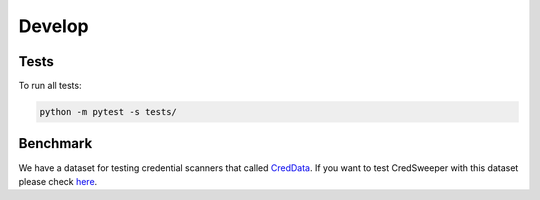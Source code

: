 Develop
=======

Tests
-----

To run all tests:

.. code-block:: bash

    python -m pytest -s tests/

Benchmark
---------

We have a dataset for testing credential scanners that called `CredData <https://github.com/Samsung/CredData>`_. If you want to test CredSweeper with this dataset please check `here <https://github.com/Samsung/CredData/blob/main/README.md#benchmark>`_.
